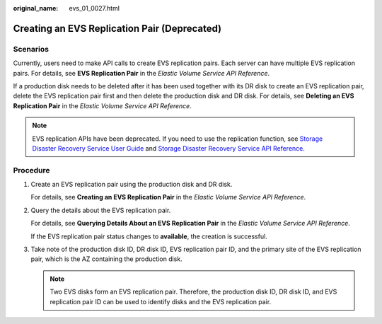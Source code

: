 :original_name: evs_01_0027.html

.. _evs_01_0027:

Creating an EVS Replication Pair (Deprecated)
=============================================

Scenarios
---------

Currently, users need to make API calls to create EVS replication pairs. Each server can have multiple EVS replication pairs. For details, see **EVS Replication Pair** in the *Elastic Volume Service API Reference*.

If a production disk needs to be deleted after it has been used together with its DR disk to create an EVS replication pair, delete the EVS replication pair first and then delete the production disk and DR disk. For details, see **Deleting an EVS Replication Pair** in the *Elastic Volume Service API Reference*.

.. note::

   EVS replication APIs have been deprecated. If you need to use the replication function, see `Storage Disaster Recovery Service User Guide <https://docs.otc.t-systems.com/en-us/usermanual/sdrs/en-us_topic_0125068221.html>`__ and `Storage Disaster Recovery Service API Reference <https://docs.otc.t-systems.com/en-us/api/sdrs/sdrs_01_0000.html>`__.

Procedure
---------

#. Create an EVS replication pair using the production disk and DR disk.

   For details, see **Creating an EVS Replication Pair** in the *Elastic Volume Service API Reference*.

#. Query the details about the EVS replication pair.

   For details, see **Querying Details About an EVS Replication Pair** in the *Elastic Volume Service API Reference*.

   If the EVS replication pair status changes to **available**, the creation is successful.

#. Take note of the production disk ID, DR disk ID, EVS replication pair ID, and the primary site of the EVS replication pair, which is the AZ containing the production disk.

   .. note::

      Two EVS disks form an EVS replication pair. Therefore, the production disk ID, DR disk ID, and EVS replication pair ID can be used to identify disks and the EVS replication pair.
